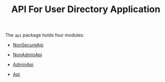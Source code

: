 #+TITLE: API For User Directory Application


The =api= package holds four modules:

  - [[file:NonSecureRoutes.org][NonSecureApi]]

  - [[file:NonAdminApi.org][NonAdminApi]]

  - [[file:AdminApi.org][AdminApi]]

  - [[file:Api.org][Api]]
